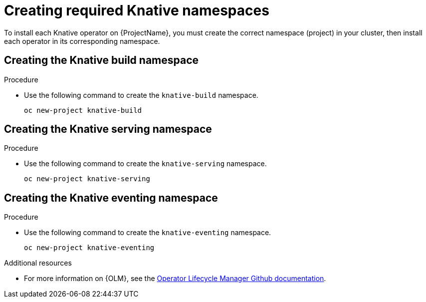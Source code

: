 // Module included in the following assemblies:
//
// assembly_install-deploy.adoc

[id='create-namespaces']
= Creating required Knative namespaces

To install each Knative operator on {ProjectName}, you must create the correct namespace (project) in your cluster, then install each operator in its corresponding namespace.

== Creating the Knative build namespace

.Procedure

* Use the following command to create the `knative-build` namespace.
+
----
oc new-project knative-build
----

== Creating the Knative serving namespace

.Procedure

* Use the following command to create the `knative-serving` namespace.
+
----
oc new-project knative-serving
----

== Creating the Knative eventing namespace

.Procedure

* Use the following command to create the `knative-eventing` namespace.
+
----
oc new-project knative-eventing
----

.Additional resources

* For more information on {OLM}, see the link:https://github.com/operator-framework/operator-lifecycle-manager[Operator Lifecycle Manager Github documentation].
